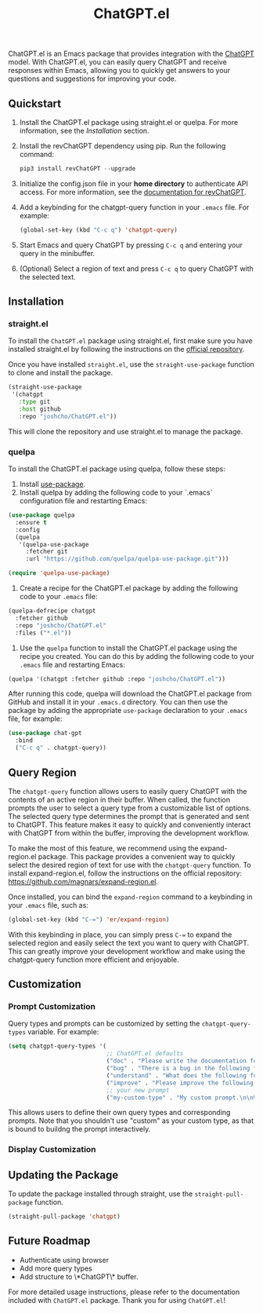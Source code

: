 #+TITLE: ChatGPT.el

ChatGPT.el is an Emacs package that provides integration with the [[https://chat.openai.com/chat][ChatGPT]] model. With ChatGPT.el, you can easily query ChatGPT and receive responses within Emacs, allowing you to quickly get answers to your questions and suggestions for improving your code.

** Quickstart
1. Install the ChatGPT.el package using straight.el or quelpa. For more information, see the [[Installation]] section.
2. Install the revChatGPT dependency using pip. Run the following command:
  #+begin_src python
  pip3 install revChatGPT --upgrade
  #+end_src
3. Initialize the config.json file in your *home directory* to authenticate API access. For more information, see the [[https://github.com/acheong08/ChatGPT/wiki/Setup][documentation for revChatGPT]].
4. Add a keybinding for the chatgpt-query function in your ~.emacs~ file. For example:
  #+begin_src emacs-lisp
  (global-set-key (kbd "C-c q") 'chatgpt-query)
  #+end_src
5. Start Emacs and query ChatGPT by pressing ~C-c q~ and entering your query in the minibuffer.
6. (Optional) Select a region of text and press ~C-c q~ to query ChatGPT with the selected text.

** Installation
*** straight.el
To install the ~ChatGPT.el~ package using straight.el, first make sure you have installed straight.el by following the instructions on the [[https://github.com/raxod502/straight.el][official repository]].

Once you have installed ~straight.el~, use the ~straight-use-package~ function to clone and install the package.

#+begin_src emacs-lisp
(straight-use-package
 '(chatgpt
   :type git
   :host github
   :repo "joshcho/ChatGPT.el"))
#+end_src

This will clone the repository and use straight.el to manage the package.

*** quelpa
To install the ChatGPT.el package using quelpa, follow these steps:

0. Install [[https://github.com/jwiegley/use-package][use-package]].
1. Install quelpa by adding the following code to your `.emacs` configuration file and restarting Emacs:

#+begin_src emacs-lisp
(use-package quelpa
  :ensure t
  :config
  (quelpa
   '(quelpa-use-package
     :fetcher git
     :url "https://github.com/quelpa/quelpa-use-package.git")))

(require 'quelpa-use-package)
#+end_src

2. Create a recipe for the ChatGPT.el package by adding the following code to your ~.emacs~ file:

#+begin_src emacs-lisp
(quelpa-defrecipe chatgpt
  :fetcher github
  :repo "joshcho/ChatGPT.el"
  :files ("*.el"))
#+end_src

3. Use the ~quelpa~ function to install the ChatGPT.el package using the recipe you created. You can do this by adding the following code to your ~.emacs~ file and restarting Emacs:

#+begin_src emacs-lisp
(quelpa '(chatgpt :fetcher github :repo "joshcho/ChatGPT.el"))
#+end_src

After running this code, quelpa will download the ChatGPT.el package from GitHub and install it in your ~.emacs.d~ directory. You can then use the package by adding the appropriate ~use-package~ declaration to your ~.emacs~ file, for example:

#+begin_src emacs-lisp
(use-package chat-gpt
  :bind
  ("C-c q" . chatgpt-query))
#+end_src

** Query Region

The ~chatgpt-query~ function allows users to easily query ChatGPT with the contents of an active region in their buffer. When called, the function prompts the user to select a query type from a customizable list of options. The selected query type determines the prompt that is generated and sent to ChatGPT. This feature makes it easy to quickly and conveniently interact with ChatGPT from within the buffer, improving the development workflow.

To make the most of this feature, we recommend using the expand-region.el package. This package provides a convenient way to quickly select the desired region of text for use with the ~chatgpt-query~ function. To install expand-region.el, follow the instructions on the official repository: https://github.com/magnars/expand-region.el.

Once installed, you can bind the ~expand-region~ command to a keybinding in your ~.emacs~ file, such as:

#+begin_src emacs-lisp
(global-set-key (kbd "C-=") 'er/expand-region)
#+end_src

With this keybinding in place, you can simply press ~C-=~ to expand the selected region and easily select the text you want to query with ChatGPT. This can greatly improve your development workflow and make using the chatgpt-query function more efficient and enjoyable.

** Customization
*** Prompt Customization
Query types and prompts can be customized by setting the ~chatgpt-query-types~ variable. For example:

#+begin_src emacs-lisp
(setq chatgpt-query-types '(
                            ;; ChatGPT.el defaults
                            ("doc" . "Please write the documentation for the following function.\n\n%s")
                            ("bug" . "There is a bug in the following function, please help me fix it.\n\n%s")
                            ("understand" . "What does the following function do?\n\n%s")
                            ("improve" . "Please improve the following code.\n\n%s")
                            ;; your new prompt
                            ("my-custom-type" . "My custom prompt.\n\n%s")))
#+end_src

This allows users to define their own query types and corresponding prompts. Note that you shouldn't use "custom" as your custom type, as that is bound to buildng the prompt interactively.

*** Display Customization


** Updating the Package
To update the package installed through straight, use the ~straight-pull-package~ function.

#+begin_src emacs-lisp
(straight-pull-package 'chatgpt)
#+end_src

** Future Roadmap
- Authenticate using browser
- Add more query types
- Add structure to \*ChatGPT\* buffer.

For more detailed usage instructions, please refer to the documentation included with ~ChatGPT.el~ package. Thank you for using ~ChatGPT.el~!
